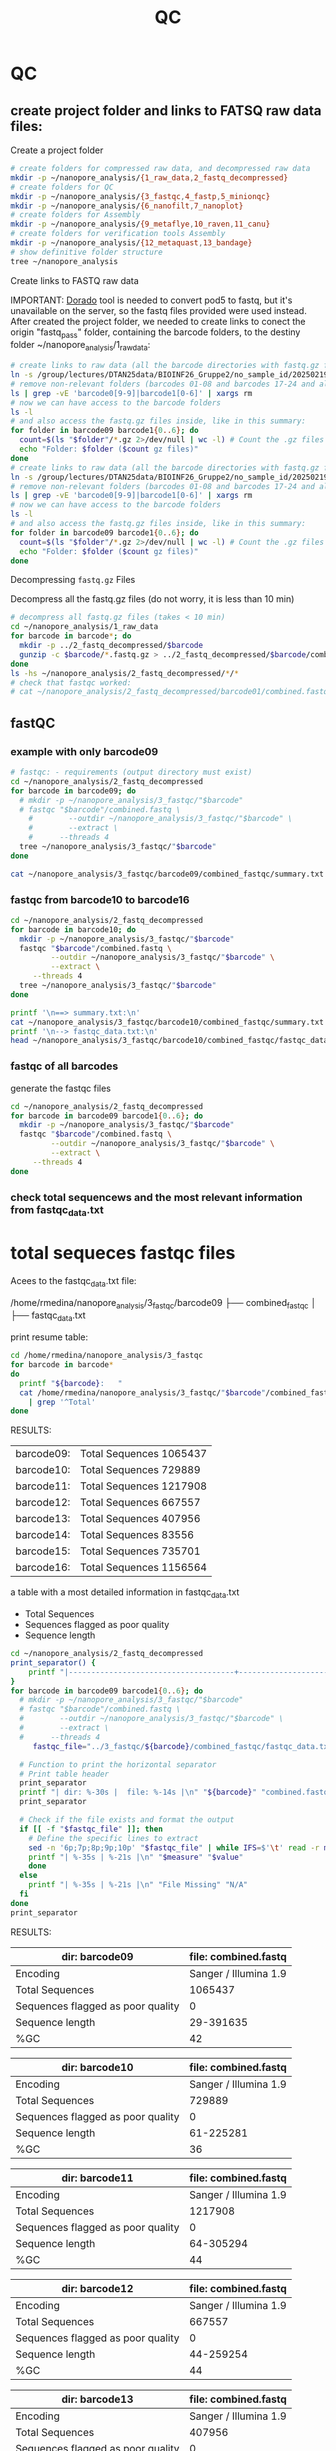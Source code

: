 #+startup: showeverything
#+title: QC
#+property: header-args:bash :results verbatim

* QC

** create project folder and links to FATSQ raw data files:

Create a project folder

#+begin_src bash :results output
# create folders for compressed raw data, and decompressed raw data 
mkdir -p ~/nanopore_analysis/{1_raw_data,2_fastq_decompressed}
# create folders for QC
mkdir -p ~/nanopore_analysis/{3_fastqc,4_fastp,5_minionqc}
mkdir -p ~/nanopore_analysis/{6_nanofilt,7_nanoplot}
# create folders for Assembly
mkdir -p ~/nanopore_analysis/{9_metaflye,10_raven,11_canu}
# create folders for verification tools Assembly 
mkdir -p ~/nanopore_analysis/{12_metaquast,13_bandage}
# show definitive folder structure
tree ~/nanopore_analysis
#+end_src

Create links to FASTQ raw data

IMPORTANT: [[https://github.com/nanoporetech/dorado][Dorado]] tool is needed to convert pod5 to fastq, but it's unavailable on the server, so the fastq files provided were used instead.
After created the project folder, we needed to create links to conect the origin "fastq_pass" folder, containing the barcode folders, to the destiny folder ~/nanopore_analysis/1_raw_data:

#+begin_src bash :results silent :export both
# create links to raw data (all the barcode directories with fastq.gz files stored in fastq_pass)
ln -s /group/lectures/DTAN25data/BIOINF26_Gruppe2/no_sample_id/20250219_2052_MN35031_FBA50370_f12dc3bb/fastq_pass/* ~/nanopore_analysis/1_raw_data
# remove non-relevant folders (barcodes 01-08 and barcodes 17-24 and also the unclassified...)
ls | grep -vE 'barcode0[9-9]|barcode1[0-6]' | xargs rm
# now we can have access to the barcode folders 
ls -l
# and also access the fastq.gz files inside, like in this summary:
for folder in barcode09 barcode1{0..6}; do
  count=$(ls "$folder"/*.gz 2>/dev/null | wc -l) # Count the .gz files in the folder
  echo "Folder: $folder ($count gz files)"
done
# create links to raw data (all the barcode directories with fastq.gz files stored in fastq_pass)
ln -s /group/lectures/DTAN25data/BIOINF26_Gruppe2/no_sample_id/20250219_2052_MN35031_FBA50370_f12dc3bb/fastq_pass/* ~/nanopore_analysis/1_raw_data
# remove non-relevant folders (barcodes 01-08 and barcodes 17-24 and also the unclassified...)
ls | grep -vE 'barcode0[9-9]|barcode1[0-6]' | xargs rm
# now we can have access to the barcode folders 
ls -l
# and also access the fastq.gz files inside, like in this summary:
for folder in barcode09 barcode1{0..6}; do
  count=$(ls "$folder"/*.gz 2>/dev/null | wc -l) # Count the .gz files in the folder
  echo "Folder: $folder ($count gz files)"
done
#+end_src

Decompressing =fastq.gz= Files

Decompress all the fastq.gz files (do not worry, it is less than 10 min)

#+begin_src bash
# decompress all fastq.gz files (takes < 10 min)
cd ~/nanopore_analysis/1_raw_data
for barcode in barcode*; do
  mkdir -p ../2_fastq_decompressed/$barcode
  gunzip -c $barcode/*.fastq.gz > ../2_fastq_decompressed/$barcode/combined.fastq
done
ls -hs ~/nanopore_analysis/2_fastq_decompressed/*/*
# check that fastqc worked:
# cat ~/nanopore_analysis/2_fastq_decompressed/barcode01/combined.fastq | head -n 10
#+end_src

** fastQC
*** example with only barcode09
#+begin_src bash
# fastqc: - requirements (output directory must exist)
cd ~/nanopore_analysis/2_fastq_decompressed
for barcode in barcode09; do
  # mkdir -p ~/nanopore_analysis/3_fastqc/"$barcode"
  # fastqc "$barcode"/combined.fastq \
    #        --outdir ~/nanopore_analysis/3_fastqc/"$barcode" \
    #        --extract \
    # 	   --threads 4
  tree ~/nanopore_analysis/3_fastqc/"$barcode"
done
#+end_src

#+RESULTS:
#+begin_example
/home/rmedina/nanopore_analysis/3_fastqc/barcode09
├── combined_fastqc
│   ├── fastqc_data.txt
│   ├── fastqc.fo
│   ├── fastqc_report.html
│   ├── Icons
│   │   ├── error.png
│   │   ├── fastqc_icon.png
│   │   ├── tick.png
│   │   └── warning.png
│   ├── Images
│   │   ├── adapter_content.png
│   │   ├── duplication_levels.png
│   │   ├── per_base_n_content.png
│   │   ├── per_base_quality.png
│   │   ├── per_base_sequence_content.png
│   │   ├── per_sequence_gc_content.png
│   │   ├── per_sequence_quality.png
│   │   └── sequence_length_distribution.png
│   └── summary.txt
├── combined_fastqc.html
└── combined_fastqc.zip

3 directories, 18 files
#+end_example

#+begin_src bash
cat ~/nanopore_analysis/3_fastqc/barcode09/combined_fastqc/summary.txt
#+end_src

#+RESULTS:
#+begin_example
PASS	Basic Statistics	combined.fastq
FAIL	Per base sequence quality	combined.fastq
PASS	Per sequence quality scores	combined.fastq
FAIL	Per base sequence content	combined.fastq
PASS	Per sequence GC content	combined.fastq
PASS	Per base N content	combined.fastq
WARN	Sequence Length Distribution	combined.fastq
PASS	Sequence Duplication Levels	combined.fastq
PASS	Overrepresented sequences	combined.fastq
PASS	Adapter Content	combined.fastq
#+end_example



*** fastqc from barcode10 to barcode16
#+begin_src bash
cd ~/nanopore_analysis/2_fastq_decompressed
for barcode in barcode10; do
  mkdir -p ~/nanopore_analysis/3_fastqc/"$barcode"
  fastqc "$barcode"/combined.fastq \
         --outdir ~/nanopore_analysis/3_fastqc/"$barcode" \
         --extract \
	 --threads 4
  tree ~/nanopore_analysis/3_fastqc/"$barcode"
done
#+end_src

#+RESULTS:
#+begin_example
Analysis complete for combined.fastq
/home/rmedina/nanopore_analysis/3_fastqc/barcode10
├── combined_fastqc
│   ├── fastqc_data.txt
│   ├── fastqc.fo
│   ├── fastqc_report.html
│   ├── Icons
│   │   ├── error.png
│   │   ├── fastqc_icon.png
│   │   ├── tick.png
│   │   └── warning.png
│   ├── Images
│   │   ├── adapter_content.png
│   │   ├── duplication_levels.png
│   │   ├── per_base_n_content.png
│   │   ├── per_base_quality.png
│   │   ├── per_base_sequence_content.png
│   │   ├── per_sequence_gc_content.png
│   │   ├── per_sequence_quality.png
│   │   └── sequence_length_distribution.png
│   └── summary.txt
├── combined_fastqc.html
└── combined_fastqc.zip

3 directories, 18 files
#+end_example

#+begin_src bash
printf '\n==> summary.txt:\n'
cat ~/nanopore_analysis/3_fastqc/barcode10/combined_fastqc/summary.txt
printf '\n--> fastqc_data.txt:\n'
head ~/nanopore_analysis/3_fastqc/barcode10/combined_fastqc/fastqc_data.txt
#+end_src

#+RESULTS:
#+begin_example

==> summary.txt:
PASS	Basic Statistics	combined.fastq
FAIL	Per base sequence quality	combined.fastq
PASS	Per sequence quality scores	combined.fastq
FAIL	Per base sequence content	combined.fastq
FAIL	Per sequence GC content	combined.fastq
PASS	Per base N content	combined.fastq
WARN	Sequence Length Distribution	combined.fastq
PASS	Sequence Duplication Levels	combined.fastq
PASS	Overrepresented sequences	combined.fastq
PASS	Adapter Content	combined.fastq

--> fastqc_data.txt:
##FastQC	0.11.9
>>Basic Statistics	pass
#Measure	Value
Filename	combined.fastq
File type	Conventional base calls
Encoding	Sanger / Illumina 1.9
Total Sequences	729889
Sequences flagged as poor quality	0
Sequence length	61-225281
%GC	36
#+end_example

*** fastqc of all barcodes

generate the fastqc files

#+begin_src bash
cd ~/nanopore_analysis/2_fastq_decompressed
for barcode in barcode09 barcode1{0..6}; do
  mkdir -p ~/nanopore_analysis/3_fastqc/"$barcode"
  fastqc "$barcode"/combined.fastq \
         --outdir ~/nanopore_analysis/3_fastqc/"$barcode" \
         --extract \
	 --threads 4
done
#+end_src

*** check total sequencews and the most relevant information from fastqc_data.txt

* total sequeces fastqc files

Acees to the fastqc_data.txt file:

/home/rmedina/nanopore_analysis/3_fastqc/barcode09
├── combined_fastqc
│   ├── fastqc_data.txt

print resume table:

#+begin_src bash
cd /home/rmedina/nanopore_analysis/3_fastqc
for barcode in barcode*
do
  printf "${barcode}:   "
  cat /home/rmedina/nanopore_analysis/3_fastqc/"$barcode"/combined_fastqc/fastqc_data.txt \
    | grep '^Total'
done
#+end_src

RESULTS:
| barcode09: | Total Sequences	1065437 |
| barcode10: | Total Sequences	729889  |
| barcode11: | Total Sequences	1217908 |
| barcode12: | Total Sequences	667557  |
| barcode13: | Total Sequences	407956  |
| barcode14: | Total Sequences	83556   |
| barcode15: | Total Sequences	735701  |
| barcode16: | Total Sequences	1156564 |


a table with a most detailed information in fastqc_data.txt
- Total Sequences
- Sequences flagged as poor quality
- Sequence length

#+begin_src bash :wrap src org
cd ~/nanopore_analysis/2_fastq_decompressed
print_separator() {
    printf "|-------------------------------------+-----------------------|\n"
}
for barcode in barcode09 barcode1{0..6}; do
  # mkdir -p ~/nanopore_analysis/3_fastqc/"$barcode"
  # fastqc "$barcode"/combined.fastq \
  #        --outdir ~/nanopore_analysis/3_fastqc/"$barcode" \
  #        --extract \
  # 	 --threads 4
	 fastqc_file="../3_fastqc/${barcode}/combined_fastqc/fastqc_data.txt"

  # Function to print the horizontal separator
  # Print table header
  print_separator
  printf "| dir: %-30s |  file: %-14s |\n" "${barcode}" "combined.fastq"
  print_separator
  
  # Check if the file exists and format the output
  if [[ -f "$fastqc_file" ]]; then
    # Define the specific lines to extract
    sed -n '6p;7p;8p;9p;10p' "$fastqc_file" | while IFS=$'\t' read -r measure value; do
    printf "| %-35s | %-21s |\n" "$measure" "$value"
    done
  else
    printf "| %-35s | %-21s |\n" "File Missing" "N/A"
  fi
done
print_separator
#+end_src

RESULTS:
|-------------------------------------+-----------------------|
| dir: barcode09                      |  file: combined.fastq |
|-------------------------------------+-----------------------|
| Encoding                            | Sanger / Illumina 1.9 |
| Total Sequences                     | 1065437               |
| Sequences flagged as poor quality   | 0                     |
| Sequence length                     | 29-391635             |
| %GC                                 | 42                    |
|-------------------------------------+-----------------------|

|-------------------------------------+-----------------------|
| dir: barcode10                      |  file: combined.fastq |
|-------------------------------------+-----------------------|
| Encoding                            | Sanger / Illumina 1.9 |
| Total Sequences                     | 729889                |
| Sequences flagged as poor quality   | 0                     |
| Sequence length                     | 61-225281             |
| %GC                                 | 36                    |
|-------------------------------------+-----------------------|

|-------------------------------------+-----------------------|
| dir: barcode11                      |  file: combined.fastq |
|-------------------------------------+-----------------------|
| Encoding                            | Sanger / Illumina 1.9 |
| Total Sequences                     | 1217908               |
| Sequences flagged as poor quality   | 0                     |
| Sequence length                     | 64-305294             |
| %GC                                 | 44                    |
|-------------------------------------+-----------------------|

|-------------------------------------+-----------------------|
| dir: barcode12                      |  file: combined.fastq |
|-------------------------------------+-----------------------|
| Encoding                            | Sanger / Illumina 1.9 |
| Total Sequences                     | 667557                |
| Sequences flagged as poor quality   | 0                     |
| Sequence length                     | 44-259254             |
| %GC                                 | 44                    |

|-------------------------------------+-----------------------|
| dir: barcode13                      |  file: combined.fastq |
|-------------------------------------+-----------------------|
| Encoding                            | Sanger / Illumina 1.9 |
| Total Sequences                     | 407956                |
| Sequences flagged as poor quality   | 0                     |
| Sequence length                     | 42-380798             |
| %GC                                 | 40                    |
|-------------------------------------+-----------------------|

|-------------------------------------+-----------------------|
| dir: barcode14                      |  file: combined.fastq |
|-------------------------------------+-----------------------|
| Encoding                            | Sanger / Illumina 1.9 |
| Total Sequences                     | 83556                 |
| Sequences flagged as poor quality   | 0                     |
| Sequence length                     | 59-242572             |
| %GC                                 | 43                    |
|-------------------------------------+-----------------------|

|-------------------------------------+-----------------------|
| dir: barcode15                      |  file: combined.fastq |
|-------------------------------------+-----------------------|
| Encoding                            | Sanger / Illumina 1.9 |
| Total Sequences                     | 735701                |
| Sequences flagged as poor quality   | 0                     |
| Sequence length                     | 29-397562             |
| %GC                                 | 69                    |
|-------------------------------------+-----------------------|

|-------------------------------------+-----------------------|
| dir: barcode16                      |  file: combined.fastq |
|-------------------------------------+-----------------------|
| Encoding                            | Sanger / Illumina 1.9 |
| Total Sequences                     | 1156564               |
| Sequences flagged as poor quality   | 0                     |
| Sequence length                     | 59-241224             |
| %GC                                 | 45                    |
|-------------------------------------+-----------------------|

** TODO QC: fastp
 
#+begin_src sh :results output
# cd ~/nanopore_analysis/0_scripts
mkdir -p ~/nanopore_analysis/4_fastp
cd $_
wget http://opengene.org/fastp/fastp
chmod a+x ./fastp
ls -hs fastp
#+end_src

#+RESULTS:
: 9,1M fastp

# #+begin_src sh :results output
# ~/nanopore_analysis/4_fastp
# for barcode in "/home/rmedina/nanopore_analysis/2_fastq_decompressed/barcode09":
# do
#   # ls $barcodecode
# done
# #fastp -i ../2_fastq_decompressed/barcode01
# # fastp -i ../2_fastq_decompressed 
# # cd ~/nanopore_analysis/4_fastp 
# #+end_src

* TODO QC: MinIONQC


* relevant aditional information


** tools available in server
#+begin_src bash
ls /group/bin/kaiju*
ls /group/bin/kraken*
#+end_src

#+RESULTS:
: /group/bin/kaiju
: /group/bin/kaiju2krona
: /group/bin/kaiju2table
: /group/bin/kaiju-addTaxonNames
: /group/bin/kaiju-mergeOutputs
: /group/bin/kallisto
: /group/bin/kraken2
: /group/bin/kraken2-build
: /group/bin/kraken2-inspect


* databases for kraken:

#+begin_src bash
tree -d /group/db
#+end_src

#+RESULTS:
#+begin_example
/group/db
├── blastdb
│   ├── refseq_prot
│   └── refseq_rna
├── bowtie2db_v31_2019
├── bowtie2db_vJan21
├── bowtie2GRCh38
├── centrifuge
├── diamonduniprot
├── humann
│   ├── chocophlan
│   ├── chocophlan_v201901
│   └── uniref
├── k2leather
│   ├── library
│   │   ├── added
│   │   └── human
│   └── taxonomy
├── kaijudb
│   ├── nr
│   └── nr_euk
├── kraken
├── Kraken2_092024
├── minimap2leather
└── taxonomy

24 directories
#+end_example

